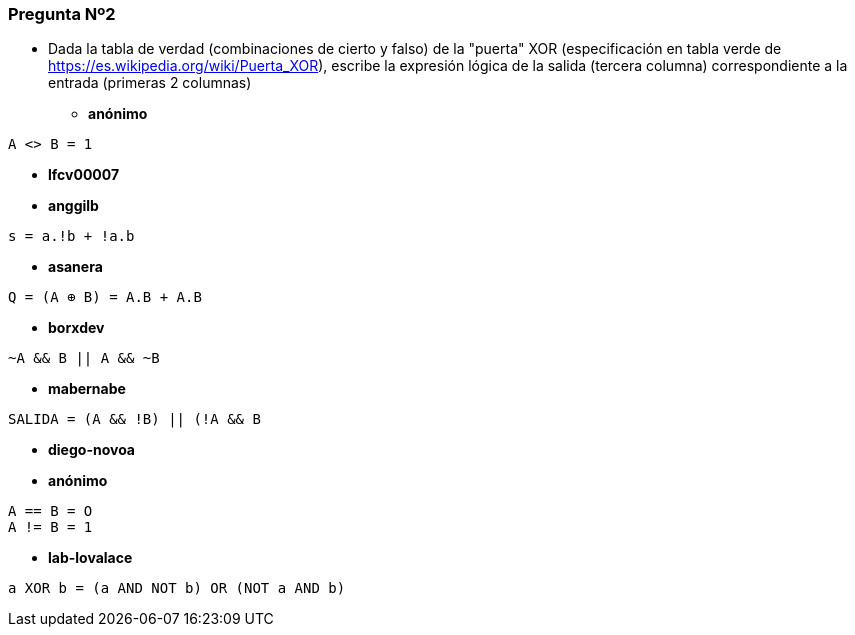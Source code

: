 === Pregunta Nº2

- Dada la tabla de verdad (combinaciones de cierto y falso) de la "puerta" XOR (especificación en tabla verde de https://es.wikipedia.org/wiki/Puerta_XOR), escribe la expresión lógica de la salida (tercera columna) correspondiente a la entrada (primeras 2 columnas)

* *anónimo*

[source]
....
A <> B = 1
....

* *lfcv00007*

[source]
....

....

* *anggilb*

[source]
....
s = a.!b + !a.b
....


* *asanera*

[source]
....
Q = (A ⊕ B) = A.B + A.B
....

* *borxdev*

[source]
....
~A && B || A && ~B
....

* *mabernabe*
[source]
....
SALIDA = (A && !B) || (!A && B
....


* *diego-novoa*
[source]
....

....


* *anónimo*
[source]
....
A == B = O
A != B = 1
....

* *lab-lovalace*
[source]
....
a XOR b = (a AND NOT b) OR (NOT a AND b)
....




